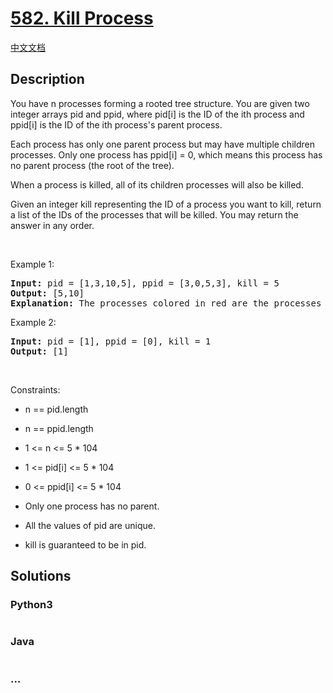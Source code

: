 * [[https://leetcode.com/problems/kill-process][582. Kill Process]]
  :PROPERTIES:
  :CUSTOM_ID: kill-process
  :END:
[[./solution/0500-0599/0582.Kill Process/README.org][中文文档]]

** Description
   :PROPERTIES:
   :CUSTOM_ID: description
   :END:

#+begin_html
  <p>
#+end_html

You have n processes forming a rooted tree structure. You are given two
integer arrays pid and ppid, where pid[i] is the ID of the ith process
and ppid[i] is the ID of the ith process's parent process.

#+begin_html
  </p>
#+end_html

#+begin_html
  <p>
#+end_html

Each process has only one parent process but may have multiple children
processes. Only one process has ppid[i] = 0, which means this process
has no parent process (the root of the tree).

#+begin_html
  </p>
#+end_html

#+begin_html
  <p>
#+end_html

When a process is killed, all of its children processes will also be
killed.

#+begin_html
  </p>
#+end_html

#+begin_html
  <p>
#+end_html

Given an integer kill representing the ID of a process you want to kill,
return a list of the IDs of the processes that will be killed. You may
return the answer in any order.

#+begin_html
  </p>
#+end_html

#+begin_html
  <p>
#+end_html

 

#+begin_html
  </p>
#+end_html

#+begin_html
  <p>
#+end_html

Example 1:

#+begin_html
  </p>
#+end_html

#+begin_html
  <pre>
  <strong>Input:</strong> pid = [1,3,10,5], ppid = [3,0,5,3], kill = 5
  <strong>Output:</strong> [5,10]
  <strong>Explanation:</strong>&nbsp;The processes colored in red are the processes that should be killed.
  </pre>
#+end_html

#+begin_html
  <p>
#+end_html

Example 2:

#+begin_html
  </p>
#+end_html

#+begin_html
  <pre>
  <strong>Input:</strong> pid = [1], ppid = [0], kill = 1
  <strong>Output:</strong> [1]
  </pre>
#+end_html

#+begin_html
  <p>
#+end_html

 

#+begin_html
  </p>
#+end_html

#+begin_html
  <p>
#+end_html

Constraints:

#+begin_html
  </p>
#+end_html

#+begin_html
  <ul>
#+end_html

#+begin_html
  <li>
#+end_html

n == pid.length

#+begin_html
  </li>
#+end_html

#+begin_html
  <li>
#+end_html

n == ppid.length

#+begin_html
  </li>
#+end_html

#+begin_html
  <li>
#+end_html

1 <= n <= 5 * 104

#+begin_html
  </li>
#+end_html

#+begin_html
  <li>
#+end_html

1 <= pid[i] <= 5 * 104

#+begin_html
  </li>
#+end_html

#+begin_html
  <li>
#+end_html

0 <= ppid[i] <= 5 * 104

#+begin_html
  </li>
#+end_html

#+begin_html
  <li>
#+end_html

Only one process has no parent.

#+begin_html
  </li>
#+end_html

#+begin_html
  <li>
#+end_html

All the values of pid are unique.

#+begin_html
  </li>
#+end_html

#+begin_html
  <li>
#+end_html

kill is guaranteed to be in pid.

#+begin_html
  </li>
#+end_html

#+begin_html
  </ul>
#+end_html

** Solutions
   :PROPERTIES:
   :CUSTOM_ID: solutions
   :END:

#+begin_html
  <!-- tabs:start -->
#+end_html

*** *Python3*
    :PROPERTIES:
    :CUSTOM_ID: python3
    :END:
#+begin_src python
#+end_src

*** *Java*
    :PROPERTIES:
    :CUSTOM_ID: java
    :END:
#+begin_src java
#+end_src

*** *...*
    :PROPERTIES:
    :CUSTOM_ID: section
    :END:
#+begin_example
#+end_example

#+begin_html
  <!-- tabs:end -->
#+end_html
